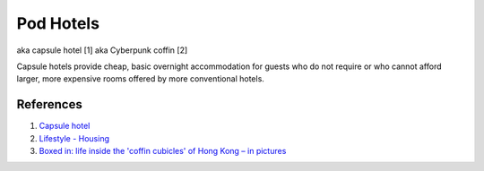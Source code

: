 .. _6lK2RX0Tp6:

=======================================
Pod Hotels
=======================================

aka capsule hotel [1]
aka Cyberpunk coffin [2]

Capsule hotels provide cheap, basic overnight accommodation for guests who do
not require or who cannot afford larger, more expensive rooms offered by more
conventional hotels.


References
=======================================

1.  `Capsule hotel <https://en.wikipedia.org/wiki/Capsule_hotel>`_
2.  `Lifestyle - Housing <https://cyberpunk.fandom.com/wiki/Lifestyle#Housing>`_
3.  `Boxed in: life inside the 'coffin cubicles' of Hong Kong – in pictures <https://www.theguardian.com/cities/gallery/2017/jun/07/boxed-life-inside-hong-kong-coffin-cubicles-cage-homes-in-pictures>`_
